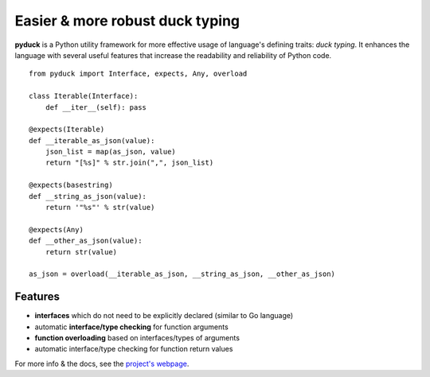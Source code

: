 Easier & more robust duck typing
================================

**pyduck** is a Python utility framework for more effective usage of
language's defining traits: *duck typing*. It enhances the language with
several useful features that increase the readability and reliability of
Python code.

::

    from pyduck import Interface, expects, Any, overload

    class Iterable(Interface):
        def __iter__(self): pass

    @expects(Iterable)
    def __iterable_as_json(value):
        json_list = map(as_json, value)
        return "[%s]" % str.join(",", json_list)

    @expects(basestring)
    def __string_as_json(value):
        return '"%s"' % str(value)

    @expects(Any)
    def __other_as_json(value):
        return str(value)

    as_json = overload(__iterable_as_json, __string_as_json, __other_as_json)

Features
--------

-  **interfaces** which do not need to be explicitly declared (similar
   to Go language)
-  automatic **interface/type checking** for function arguments
-  **function overloading** based on interfaces/types of arguments
-  automatic interface/type checking for function return values

For more info & the docs, see the `project's
webpage <http://xion.github.com/pyduck>`_.
